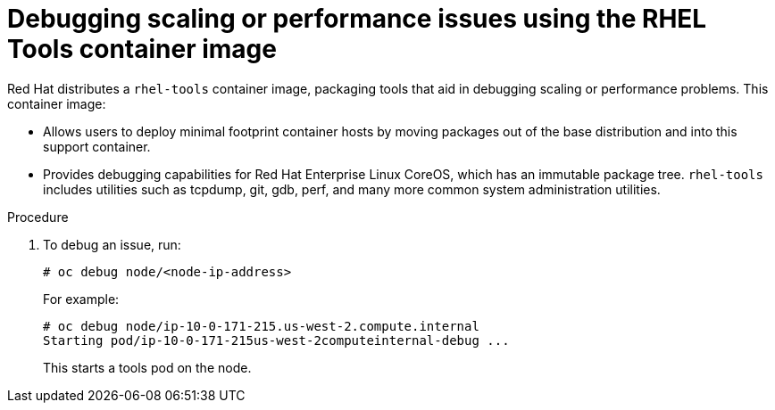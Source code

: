 // Module included in the following assemblies:
//
// scalability_and_performance/optimizing-compute-resources.adoc

[id="how-to-debug-issues-with-rhel-tools-{context}"]
= Debugging scaling or performance issues using the RHEL Tools container image

Red Hat distributes a `rhel-tools` container image, packaging tools that aid in
debugging scaling or performance problems. This container image:

* Allows users to deploy minimal footprint container hosts by moving packages out
of the base distribution and into this support container.

* Provides debugging capabilities for Red Hat Enterprise Linux CoreOS, which has
an immutable package tree. `rhel-tools` includes utilities such as tcpdump, git,
gdb, perf, and many more common system administration utilities.

.Procedure

. To debug an issue, run:
+
----
# oc debug node/<node-ip-address>
----
+
For example:
+
----
# oc debug node/ip-10-0-171-215.us-west-2.compute.internal
Starting pod/ip-10-0-171-215us-west-2computeinternal-debug ...
----
+
This starts a tools pod on the node.
